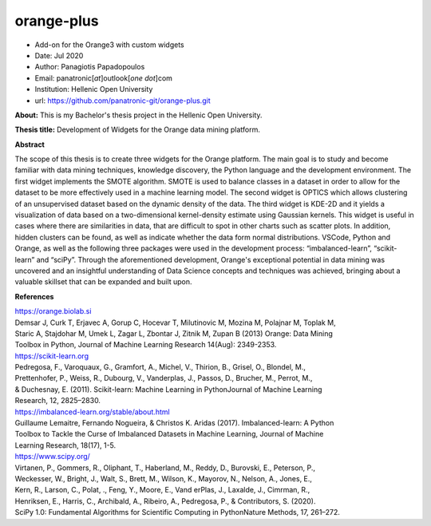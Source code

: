 **orange-plus**
===============

* Add-on for the Orange3 with custom widgets
* Date: Jul 2020
* Author: Panagiotis Papadopoulos
* Email: panatronic[*at*]outlook[*one dot*]com
* Institution: Hellenic Open University
* url: https://github.com/panatronic-git/orange-plus.git

**About:**
This is my Bachelor's thesis project in the Hellenic Open University.

**Thesis title:**
Development of Widgets for the Orange data mining platform.

**Abstract**  

The scope of this thesis is to create three widgets for the Orange platform. The main goal is to  
study and become familiar with data mining techniques, knowledge discovery, the Python language  
and the development environment. The first widget implements the SMOTE algorithm. SMOTE is used  
to balance classes in a dataset in order to allow for the dataset to be more effectively used in  
a machine learning model. The second widget is OPTICS which allows clustering of an unsupervised  
dataset based on the dynamic density of the data. The third widget is KDE-2D and it yields a  
visualization of data based on a two-dimensional kernel-density estimate using Gaussian kernels.  
This widget is useful in cases where there are similarities in data, that are difficult to spot  
in other charts such as scatter plots. In addition, hidden clusters can be found, as well as  
indicate whether the data form normal distributions. VSCode, Python and Orange, as well as the  
following three packages were used in the development process: “imbalanced-learn”, “scikit-learn”  
and “sciPy”. Through the aforementioned development, Orange's exceptional potential in data  
mining was uncovered and an insightful understanding of Data Science concepts and techniques was  
achieved, bringing about a valuable skillset that can be expanded and built upon.  

**References**

| https://orange.biolab.si  
| Demsar J, Curk T, Erjavec A, Gorup C, Hocevar T, Milutinovic M, Mozina M, Polajnar M, Toplak M, 
| Staric A, Stajdohar M, Umek L, Zagar L, Zbontar J, Zitnik M, Zupan B (2013) Orange: Data Mining 
| Toolbox in Python, Journal of Machine Learning Research 14(Aug): 2349-2353.

| https://scikit-learn.org  
| Pedregosa, F., Varoquaux, G., Gramfort, A., Michel, V., Thirion, B., Grisel, O., Blondel, M., 
| Prettenhofer, P., Weiss, R., Dubourg, V., Vanderplas, J., Passos, D., Brucher, M., Perrot, M., 
| & Duchesnay, E. (2011). Scikit-learn: Machine Learning in PythonJournal of Machine Learning 
| Research, 12, 2825–2830.

| https://imbalanced-learn.org/stable/about.html  
| Guillaume Lemaitre, Fernando Nogueira, & Christos K. Aridas (2017). Imbalanced-learn: A Python 
| Toolbox to Tackle the Curse of Imbalanced Datasets in Machine Learning, Journal of Machine 
| Learning Research, 18(17), 1-5.

| https://www.scipy.org/  
| Virtanen, P., Gommers, R., Oliphant, T., Haberland, M., Reddy, D., Burovski, E., Peterson, P., 
| Weckesser, W., Bright, J., Walt, S., Brett, M., Wilson, K., Mayorov, N., Nelson, A., Jones, E., 
| Kern, R., Larson, C., Polat, ., Feng, Y., Moore, E., Vand erPlas, J., Laxalde, J., Cimrman, R., 
| Henriksen, E., Harris, C., Archibald, A., Ribeiro, A., Pedregosa, P., & Contributors, S. (2020). 
| SciPy 1.0: Fundamental Algorithms for Scientific Computing in PythonNature Methods, 17, 261–272.
